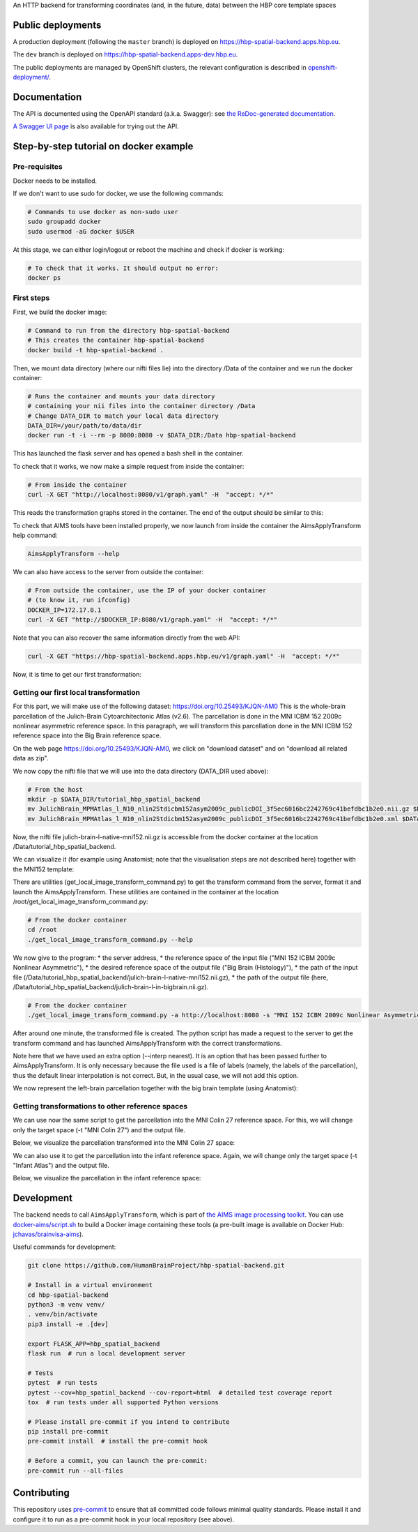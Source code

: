An HTTP backend for transforming coordinates (and, in the future, data) between the HBP core template spaces

.. image:: https://github.com/HumanBrainProject/hbp-spatial-backend/actions/workflows/tox.yaml/badge.svg
   :target: https://github.com/HumanBrainProject/hbp-spatial-backend/actions/workflows/tox.yaml
   :alt: Build Status

.. image:: https://codecov.io/gh/HumanBrainProject/hbp-spatial-backend/branch/master/graph/badge.svg
   :target: https://codecov.io/gh/HumanBrainProject/hbp-spatial-backend
   :alt: Coverage Status

.. image:: https://img.shields.io/swagger/valid/3.0?label=OpenAPI&specUrl=https%3A%2F%2Fhbp-spatial-backend.apps.hbp.eu%2Fopenapi.json
   :target: https://hbp-spatial-backend.apps.hbp.eu/redoc
   :alt: Swagger Validator


Public deployments
==================

A production deployment (following the ``master`` branch) is deployed on https://hbp-spatial-backend.apps.hbp.eu. |uptime-prod|

The ``dev`` branch is deployed on https://hbp-spatial-backend.apps-dev.hbp.eu. |uptime-dev|

The public deployments are managed by OpenShift clusters, the relevant configuration is described in `<openshift-deployment/>`_.


Documentation
=============

The API is documented using the OpenAPI standard (a.k.a. Swagger): see `the ReDoc-generated documentation <https://hbp-spatial-backend.apps.hbp.eu/redoc>`_.

`A Swagger UI page <https://hbp-spatial-backend.apps.hbp.eu/swagger-ui>`_ is also available for trying out the API.

Step-by-step tutorial on docker example
=======================================

Pre-requisites
--------------

Docker needs to be installed.

If we don't want to use sudo for docker, we use the following commands:

.. code-block:: shell

   # Commands to use docker as non-sudo user
   sudo groupadd docker
   sudo usermod -aG docker $USER


At this stage, we can either login/logout or reboot the machine and check if docker is working:

.. code-block:: shell

   # To check that it works. It should output no error:
   docker ps

First steps
-----------

First, we build the docker image:

.. code-block:: shell

   # Command to run from the directory hbp-spatial-backend
   # This creates the container hbp-spatial-backend
   docker build -t hbp-spatial-backend .

Then, we mount data directory (where our nifti files lie)
into the directory /Data of the container and we run the docker container:

.. code-block:: shell

   # Runs the container and mounts your data directory
   # containing your nii files into the container directory /Data
   # Change DATA_DIR to match your local data directory
   DATA_DIR=/your/path/to/data/dir
   docker run -t -i --rm -p 8080:8080 -v $DATA_DIR:/Data hbp-spatial-backend

This has launched the flask server and has opened a bash shell in the container.

To check that it works, we now make a simple request from inside the container:

.. code-block:: shell

   # From inside the container
   curl -X GET "http://localhost:8080/v1/graph.yaml" -H  "accept: */*"

This reads the transformation graphs stored in the container.
The end of the output should be similar to this:

.. image:: image/output_graph_yaml.png

To check that AIMS tools have been installed properly,
we now launch from inside the container the AimsApplyTransform help command:

.. code-block:: shell

   AimsApplyTransform --help


We can also have access to the server from outside the container:

.. code-block:: shell

   # From outside the container, use the IP of your docker container
   # (to know it, run ifconfig)
   DOCKER_IP=172.17.0.1
   curl -X GET "http://$DOCKER_IP:8080/v1/graph.yaml" -H  "accept: */*"

Note that you can also recover the same information directly from the web API:

.. code-block:: shell

   curl -X GET "https://hbp-spatial-backend.apps.hbp.eu/v1/graph.yaml" -H  "accept: */*"

Now, it is time to get our first transformation:

Getting our first local transformation
--------------------------------------

For this part, we will make use of the following dataset:
https://doi.org/10.25493/KJQN-AM0
This is the whole-brain parcellation of the Julich-Brain Cytoarchitectonic Atlas (v2.6).
The parcellation is done in the MNI ICBM 152 2009c nonlinear asymmetric reference space.
In this paragraph, we will transform this parcellation
done in the MNI ICBM 152 reference space into the Big Brain reference space.


On the web page https://doi.org/10.25493/KJQN-AM0,
we click on "download dataset" and on "download all related data as zip".

We now copy the nifti file that we will use
into the data directory (DATA_DIR used above):

.. code-block:: shell

   # From the host
   mkdir -p $DATA_DIR/tutorial_hbp_spatial_backend
   mv JulichBrain_MPMAtlas_l_N10_nlin2Stdicbm152asym2009c_publicDOI_3f5ec6016bc2242769c41befdbc1b2e0.nii.gz $DATA_DIR/tutorial_hbp_spatial_backend/julich-brain-l-native-mni152.nii.gz
   mv JulichBrain_MPMAtlas_l_N10_nlin2Stdicbm152asym2009c_publicDOI_3f5ec6016bc2242769c41befdbc1b2e0.xml $DATA_DIR/tutorial_hbp_spatial_backend/julich-brain-l-native-mni152.xml

Now, the nifti file julich-brain-l-native-mni152.nii.gz is accessible from the docker container at the location /Data/tutorial_hbp_spatial_backend.

We can visualize it (for example using Anatomist; note that the visualisation steps are not described here)
together with the MNI152 template:

.. image:: image/julich-brain-l-native-mni152.png
   :width: 50%


There are utilities (get_local_image_transform_command.py)
to get the transform command from the server, format it and launch the AimsApplyTransform.
These utilities are contained in the container at the location /root/get_local_image_transform_command.py:

.. code-block:: shell

   # From the docker container
   cd /root
   ./get_local_image_transform_command.py --help

We now give to the program:
* the server address,
* the reference space of the input file ("MNI 152 ICBM 2009c Nonlinear Asymmetric"),
* the desired reference space of the output file ("Big Brain (Histology)"),
* the path of the input file (/Data/tutorial_hbp_spatial_backend/julich-brain-l-native-mni152.nii.gz),
* the path of the output file (here, /Data/tutorial_hbp_spatial_backend/julich-brain-l-in-bigbrain.nii.gz).

.. code-block:: shell

   # From the docker container
   ./get_local_image_transform_command.py -a http://localhost:8080 -s "MNI 152 ICBM 2009c Nonlinear Asymmetric" -t "Big Brain (Histology)" -i /Data/tutorial_hbp_spatial_backend/julich-brain-l-native-mni152.nii.gz -o /Data/tutorial_hbp_spatial_backend/julich-brain-l-in-bigbrain.nii.gz --interp nearest

After around one minute, the transformed file is created. The python script has made a request to the server to get the transform command and has launched AimsApplyTransform with the  correct transformations.

Note here that we have used an extra option (--interp nearest). It is an option that has been passed further to AimsApplyTransform.
It is only necessary because the file used is a file of labels (namely, the labels of the parcellation), thus the default linear interpolation is not correct. But, in the usual case, we will not add this option.

We now represent the left-brain parcellation together with the big brain template (using Anatomist):

.. image:: image/julich-brain-l-in-bigbrain.png
   :width: 50%

Getting transformations to other reference spaces
-------------------------------------------------

We can use now the same script to get the parcellation into the MNI Colin 27
reference space. For this, we will change only the target space (-t "MNI Colin 27") and the output file.

Below, we visualize the parcellation transformed into the MNI Colin 27 space:

.. image:: image/julich-brain-l-in-colin27.png
   :width: 50%

We can also use it to get the parcellation into the infant reference space.
Again, we will change only the target space (-t "Infant Atlas") and the output file.

Below, we visualize the parcellation in the infant reference space:

.. image:: image/julich-brain-l-in-infant.png
   :width: 50%


Development
===========

The backend needs to call ``AimsApplyTransform``, which is part of `the AIMS image processing toolkit <https://github.com/brainvisa/aims-free>`_. You can use `<docker-aims/script.sh>`_ to build a Docker image containing these tools (a pre-built image is available on Docker Hub: `jchavas/brainvisa-aims <https://hub.docker.com/r/jchavas/brainvisa-aims>`_).

Useful commands for development:

.. code-block:: shell

  git clone https://github.com/HumanBrainProject/hbp-spatial-backend.git

  # Install in a virtual environment
  cd hbp-spatial-backend
  python3 -m venv venv/
  . venv/bin/activate
  pip3 install -e .[dev]

  export FLASK_APP=hbp_spatial_backend
  flask run  # run a local development server

  # Tests
  pytest  # run tests
  pytest --cov=hbp_spatial_backend --cov-report=html  # detailed test coverage report
  tox  # run tests under all supported Python versions

  # Please install pre-commit if you intend to contribute
  pip install pre-commit
  pre-commit install  # install the pre-commit hook

  # Before a commit, you can launch the pre-commit:
  pre-commit run --all-files

Contributing
============

This repository uses `pre-commit`_ to ensure that all committed code follows minimal quality standards. Please install it and configure it to run as a pre-commit hook in your local repository (see above).


.. |uptime-prod| image:: https://img.shields.io/uptimerobot/ratio/7/m783468831-04ba4c898048519b8c7b5a2f?style=flat-square
   :alt: Weekly uptime ratio of the production instance
.. |uptime-dev| image:: https://img.shields.io/uptimerobot/ratio/7/m783468851-2872ab9d303cfa0973445798?style=flat-square
   :alt: Weekly uptime ratio of the development instance
.. _pre-commit: https://pre-commit.com/

